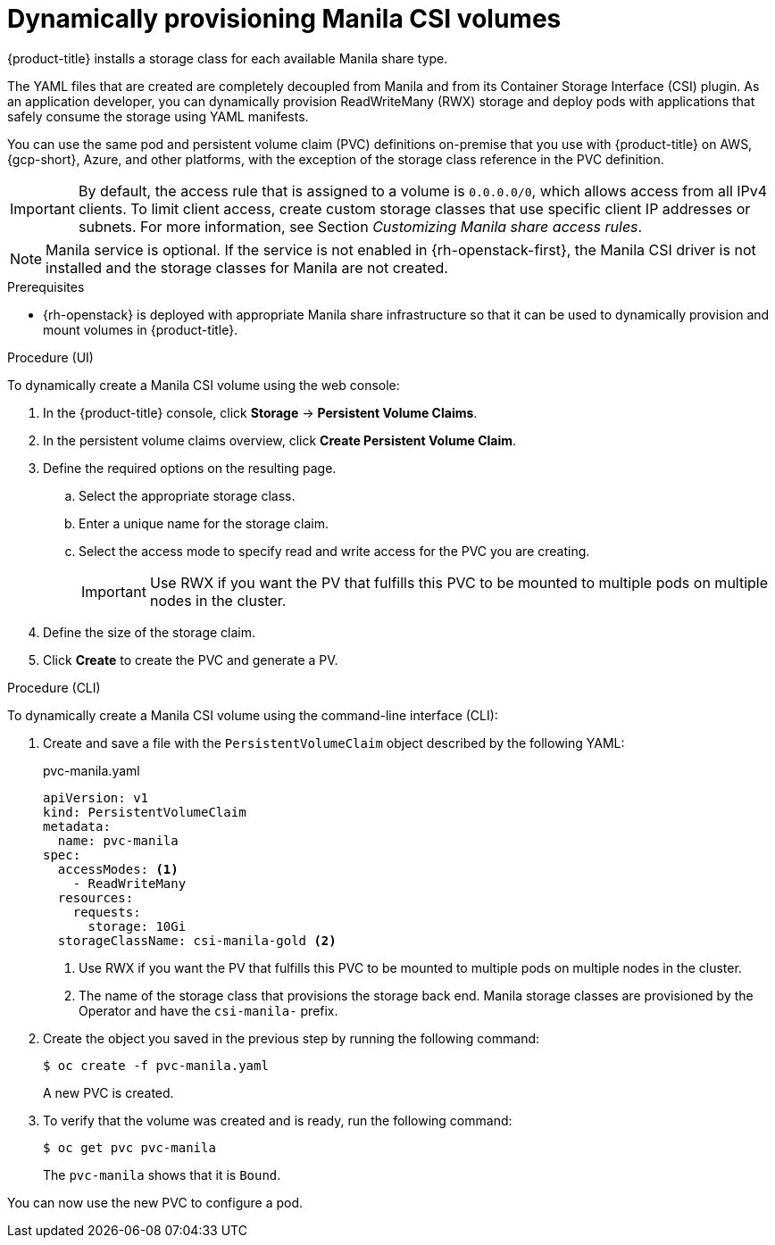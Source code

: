 // Module included in the following assemblies:
//
// * storage/container_storage_interface/persistent-storage-csi-manila.adoc

:_mod-docs-content-type: PROCEDURE
[id="persistent-storage-csi-manila-dynamic-provisioning_{context}"]
= Dynamically provisioning Manila CSI volumes

{product-title} installs a storage class for each available Manila share type.

The YAML files that are created are completely decoupled from Manila and from its Container Storage Interface (CSI) plugin. As an application developer, you can dynamically provision ReadWriteMany (RWX) storage and deploy pods with applications that safely consume the storage using YAML manifests.

You can use the same pod and persistent volume claim (PVC) definitions on-premise that you use with {product-title} on AWS, {gcp-short}, Azure, and other platforms, with the exception of the storage class reference in the PVC definition.

[IMPORTANT]
====
By default, the access rule that is assigned to a volume is `0.0.0.0/0`, which allows access from all IPv4 clients. To limit client access, create custom storage classes that use specific client IP addresses or subnets. For more information, see Section _Customizing Manila share access rules_.
====

[NOTE]
====
Manila service is optional. If the service is not enabled in {rh-openstack-first}, the Manila CSI driver is not installed and the storage classes for Manila are not created.
====

.Prerequisites

* {rh-openstack} is deployed with appropriate Manila share infrastructure so that it can be used to dynamically provision and mount volumes in {product-title}.

.Procedure (UI)

To dynamically create a Manila CSI volume using the web console:

. In the {product-title} console, click *Storage* → *Persistent Volume Claims*.

. In the persistent volume claims overview, click *Create Persistent Volume Claim*.

. Define the required options on the resulting page.

.. Select the appropriate storage class.

.. Enter a unique name for the storage claim.

.. Select the access mode to specify read and write access for the PVC you are creating.
+
[IMPORTANT]
====
Use RWX if you want the PV that fulfills this PVC to be mounted to multiple pods on multiple nodes in the cluster.
====

. Define the size of the storage claim.

. Click *Create* to create the PVC and generate a PV.

.Procedure (CLI)

To dynamically create a Manila CSI volume using the command-line interface (CLI):

. Create and save a file with the `PersistentVolumeClaim` object described by the following YAML:

+
.pvc-manila.yaml
[source,yaml]
----
apiVersion: v1
kind: PersistentVolumeClaim
metadata:
  name: pvc-manila
spec:
  accessModes: <1>
    - ReadWriteMany
  resources:
    requests:
      storage: 10Gi
  storageClassName: csi-manila-gold <2>
----
+
<1> Use RWX if you want the PV that fulfills this PVC to be mounted to multiple pods on multiple nodes in the cluster.
<2> The name of the storage class that provisions the storage back end. Manila storage classes are provisioned by the Operator and have the `csi-manila-` prefix.

. Create the object you saved in the previous step by running the following command:
+
[source,terminal]
----
$ oc create -f pvc-manila.yaml
----
+
A new PVC is created.

. To verify that the volume was created and is ready, run the following command:
+
[source,terminal]
----
$ oc get pvc pvc-manila
----
+
The `pvc-manila` shows that it is `Bound`.

You can now use the new PVC to configure a pod.
